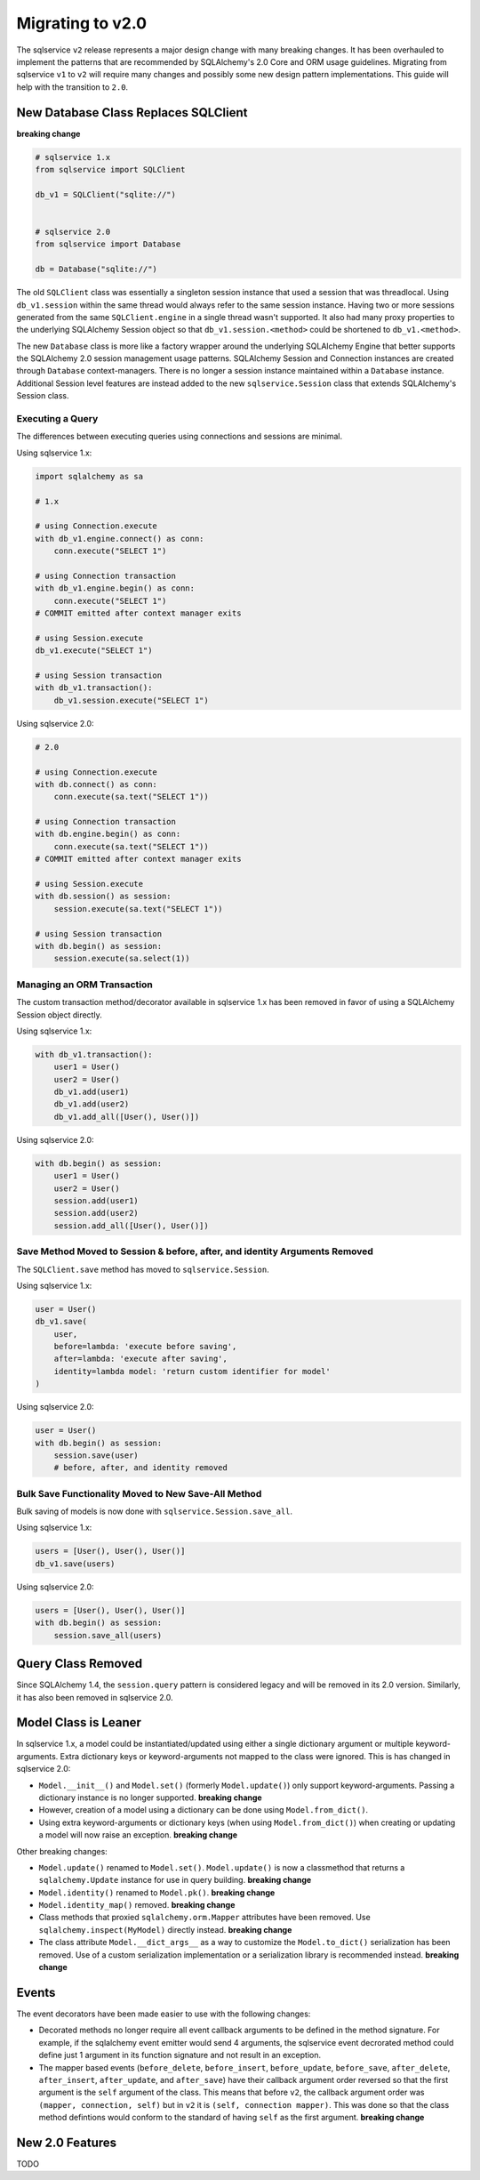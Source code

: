 Migrating to v2.0
=================

The sqlservice ``v2`` release represents a major design change with many breaking changes. It has been overhauled to implement the patterns that are recommended by SQLAlchemy's 2.0 Core and ORM usage guidelines. Migrating from sqlservice ``v1`` to ``v2`` will require many changes and possibly some new design pattern implementations. This guide will help with the transition to ``2.0``.

.. seealso::

    Learn more about the new 2.0 style from the `SQLAlchemy 1.4 / 2.0 Tutorial <https://docs.sqlalchemy.org/en/14/tutorial/>`_.


New Database Class Replaces SQLClient
-------------------------------------

**breaking change**

.. code-block:: python

    # sqlservice 1.x
    from sqlservice import SQLClient

    db_v1 = SQLClient("sqlite://")


    # sqlservice 2.0
    from sqlservice import Database

    db = Database("sqlite://")


The old ``SQLClient`` class was essentially a singleton session instance that used a session that was threadlocal. Using ``db_v1.session`` within the same thread would always refer to the same session instance. Having two or more sessions generated from the same ``SQLClient.engine`` in a single thread wasn't supported. It also had many proxy properties to the underlying SQLAlchemy Session object so that ``db_v1.session.<method>`` could be shortened to ``db_v1.<method>``.

The new ``Database`` class is more like a factory wrapper around the underlying SQLAlchemy Engine that better supports the SQLAlchemy 2.0 session management usage patterns. SQLAlchemy Session and Connection instances are created through ``Database`` context-managers. There is no longer a session instance maintained within a ``Database`` instance. Additional Session level features are instead added to the new ``sqlservice.Session`` class that extends SQLAlchemy's Session class.


Executing a Query
+++++++++++++++++

The differences between executing queries using connections and sessions are minimal.

Using sqlservice 1.x:

.. code-block:: python

    import sqlalchemy as sa

    # 1.x

    # using Connection.execute
    with db_v1.engine.connect() as conn:
        conn.execute("SELECT 1")

    # using Connection transaction
    with db_v1.engine.begin() as conn:
        conn.execute("SELECT 1")
    # COMMIT emitted after context manager exits

    # using Session.execute
    db_v1.execute("SELECT 1")

    # using Session transaction
    with db_v1.transaction():
        db_v1.session.execute("SELECT 1")


Using sqlservice 2.0:

.. code-block:: python

    # 2.0

    # using Connection.execute
    with db.connect() as conn:
        conn.execute(sa.text("SELECT 1"))

    # using Connection transaction
    with db.engine.begin() as conn:
        conn.execute(sa.text("SELECT 1"))
    # COMMIT emitted after context manager exits

    # using Session.execute
    with db.session() as session:
        session.execute(sa.text("SELECT 1"))

    # using Session transaction
    with db.begin() as session:
        session.execute(sa.select(1))


Managing an ORM Transaction
+++++++++++++++++++++++++++

The custom transaction method/decorator available in sqlservice 1.x has been removed in favor of using a SQLAlchemy Session object directly.

Using sqlservice 1.x:

.. code-block:: python

    with db_v1.transaction():
        user1 = User()
        user2 = User()
        db_v1.add(user1)
        db_v1.add(user2)
        db_v1.add_all([User(), User()])


Using sqlservice 2.0:

.. code-block:: python

    with db.begin() as session:
        user1 = User()
        user2 = User()
        session.add(user1)
        session.add(user2)
        session.add_all([User(), User()])


Save Method Moved to Session & before, after, and identity Arguments Removed
++++++++++++++++++++++++++++++++++++++++++++++++++++++++++++++++++++++++++++

The ``SQLClient.save`` method has moved to ``sqlservice.Session``.

Using sqlservice 1.x:

.. code-block:: python

    user = User()
    db_v1.save(
        user,
        before=lambda: 'execute before saving',
        after=lambda: 'execute after saving',
        identity=lambda model: 'return custom identifier for model'
    )


Using sqlservice 2.0:

.. code-block:: python

    user = User()
    with db.begin() as session:
        session.save(user)
        # before, after, and identity removed


Bulk Save Functionality Moved to New Save-All Method
++++++++++++++++++++++++++++++++++++++++++++++++++++

Bulk saving of models is now done with ``sqlservice.Session.save_all``.

Using sqlservice 1.x:

.. code-block:: python

    users = [User(), User(), User()]
    db_v1.save(users)


Using sqlservice 2.0:

.. code-block:: python

    users = [User(), User(), User()]
    with db.begin() as session:
        session.save_all(users)


Query Class Removed
-------------------

Since SQLAlchemy 1.4, the ``session.query`` pattern is considered legacy and will be removed in its 2.0 version. Similarly, it has also been removed in sqlservice 2.0.


Model Class is Leaner
---------------------

In sqlservice 1.x, a model could be instantiated/updated using either a single dictionary argument or multiple keyword-arguments. Extra dictionary keys or keyword-arguments not mapped to the class were ignored. This is has changed in sqlservice 2.0:

- ``Model.__init__()`` and ``Model.set()`` (formerly ``Model.update()``) only support keyword-arguments. Passing a dictionary instance is no longer supported. **breaking change**
- However, creation of a model using a dictionary can be done using ``Model.from_dict()``.
- Using extra keyword-arguments or dictionary keys (when using ``Model.from_dict()``) when creating or updating a model will now raise an exception. **breaking change**

Other breaking changes:

- ``Model.update()`` renamed to ``Model.set()``. ``Model.update()`` is now a classmethod that returns a ``sqlalchemy.Update`` instance for use in query building. **breaking change**
- ``Model.identity()`` renamed to ``Model.pk()``. **breaking change**
- ``Model.identity_map()`` removed. **breaking change**
- Class methods that proxied ``sqlalchemy.orm.Mapper`` attributes have been removed. Use ``sqlalchemy.inspect(MyModel)`` directly instead. **breaking change**
- The class attribute ``Model.__dict_args__`` as a way to customize the ``Model.to_dict()`` serialization has been removed. Use of a custom serialization implementation or a serialization library is recommended instead. **breaking change**


Events
------

The event decorators have been made easier to use with the following changes:

- Decorated methods no longer require all event callback arguments to be defined in the method signature. For example, if the sqlalchemy event emitter would send 4 arguments, the sqlservice event decrorated method could define just 1 argument in its function signature and not result in an exception.
- The mapper based events (``before_delete``, ``before_insert``, ``before_update``, ``before_save``, ``after_delete``, ``after_insert``, ``after_update``, and ``after_save``) have their callback argument order reversed so that the first argument is the ``self`` argument of the class. This means that before ``v2``, the callback argument order was ``(mapper, connection, self)`` but in ``v2`` it is ``(self, connection mapper)``. This was done so that the class method defintions would conform to the standard of having ``self`` as the first argument. **breaking change**

New 2.0 Features
----------------

TODO

